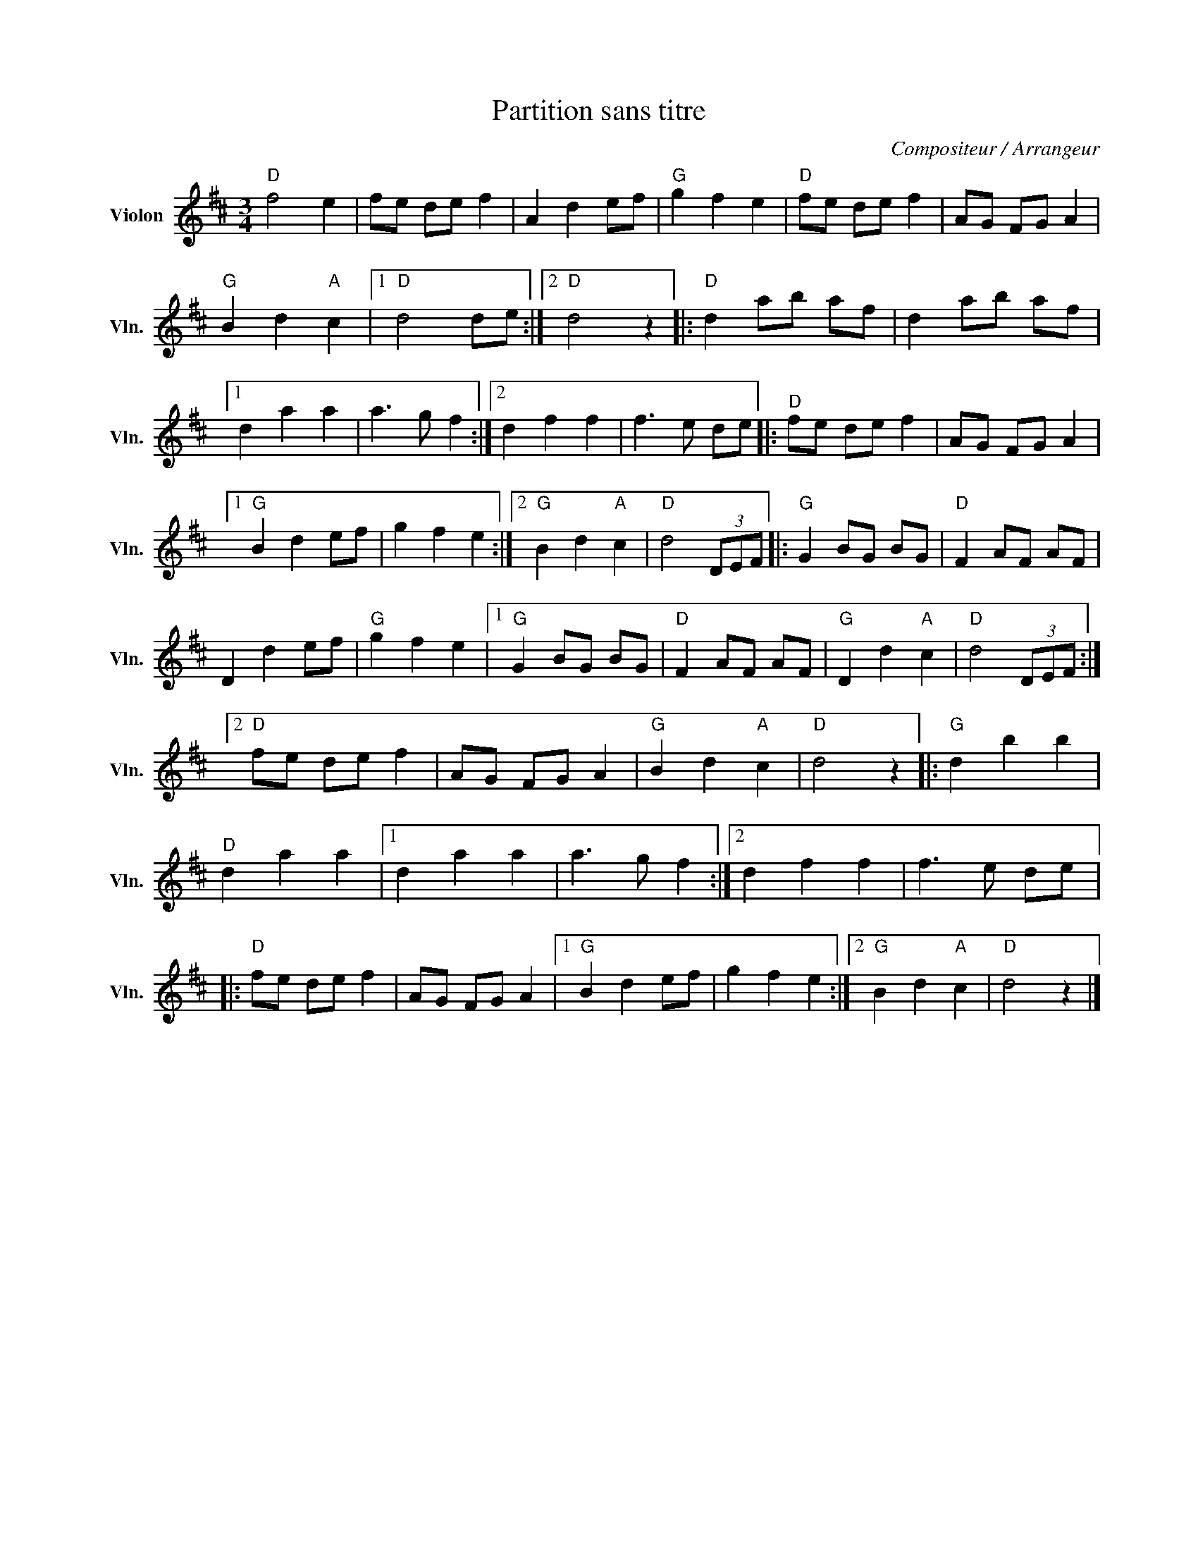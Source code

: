 X:1
T:Partition sans titre
C:Compositeur / Arrangeur
L:1/8
M:3/4
I:linebreak $
K:D
V:1 treble nm="Violon" snm="Vln."
V:1
"D" f4 e2 | fe de f2 | A2 d2 ef |"G" g2 f2 e2 |"D" fe de f2 | AG FG A2 |"G" B2 d2"A" c2 |1 %7
"D" d4 de :|2"D" d4 z2 |:"D" d2 ab af | d2 ab af |1 d2 a2 a2 | a3 g f2 :|2 d2 f2 f2 | f3 e de |: %15
"D" fe de f2 | AG FG A2 |1"G" B2 d2 ef | g2 f2 e2 :|2"G" B2 d2"A" c2 |"D" d4 (3DEF |:"G" G2 BG BG | %22
"D" F2 AF AF | D2 d2 ef |"G" g2 f2 e2 |1"G" G2 BG BG |"D" F2 AF AF |"G" D2 d2"A" c2 | %28
"D" d4 (3DEF :|2"D" fe de f2 | AG FG A2 |"G" B2 d2"A" c2 |"D" d4 z2 |:"G" d2 b2 b2 |"D" d2 a2 a2 |1 %35
 d2 a2 a2 | a3 g f2 :|2 d2 f2 f2 | f3 e de |:"D" fe de f2 | AG FG A2 |1"G" B2 d2 ef | g2 f2 e2 :|2 %43
"G" B2 d2"A" c2 |"D" d4 z2 |] %45
